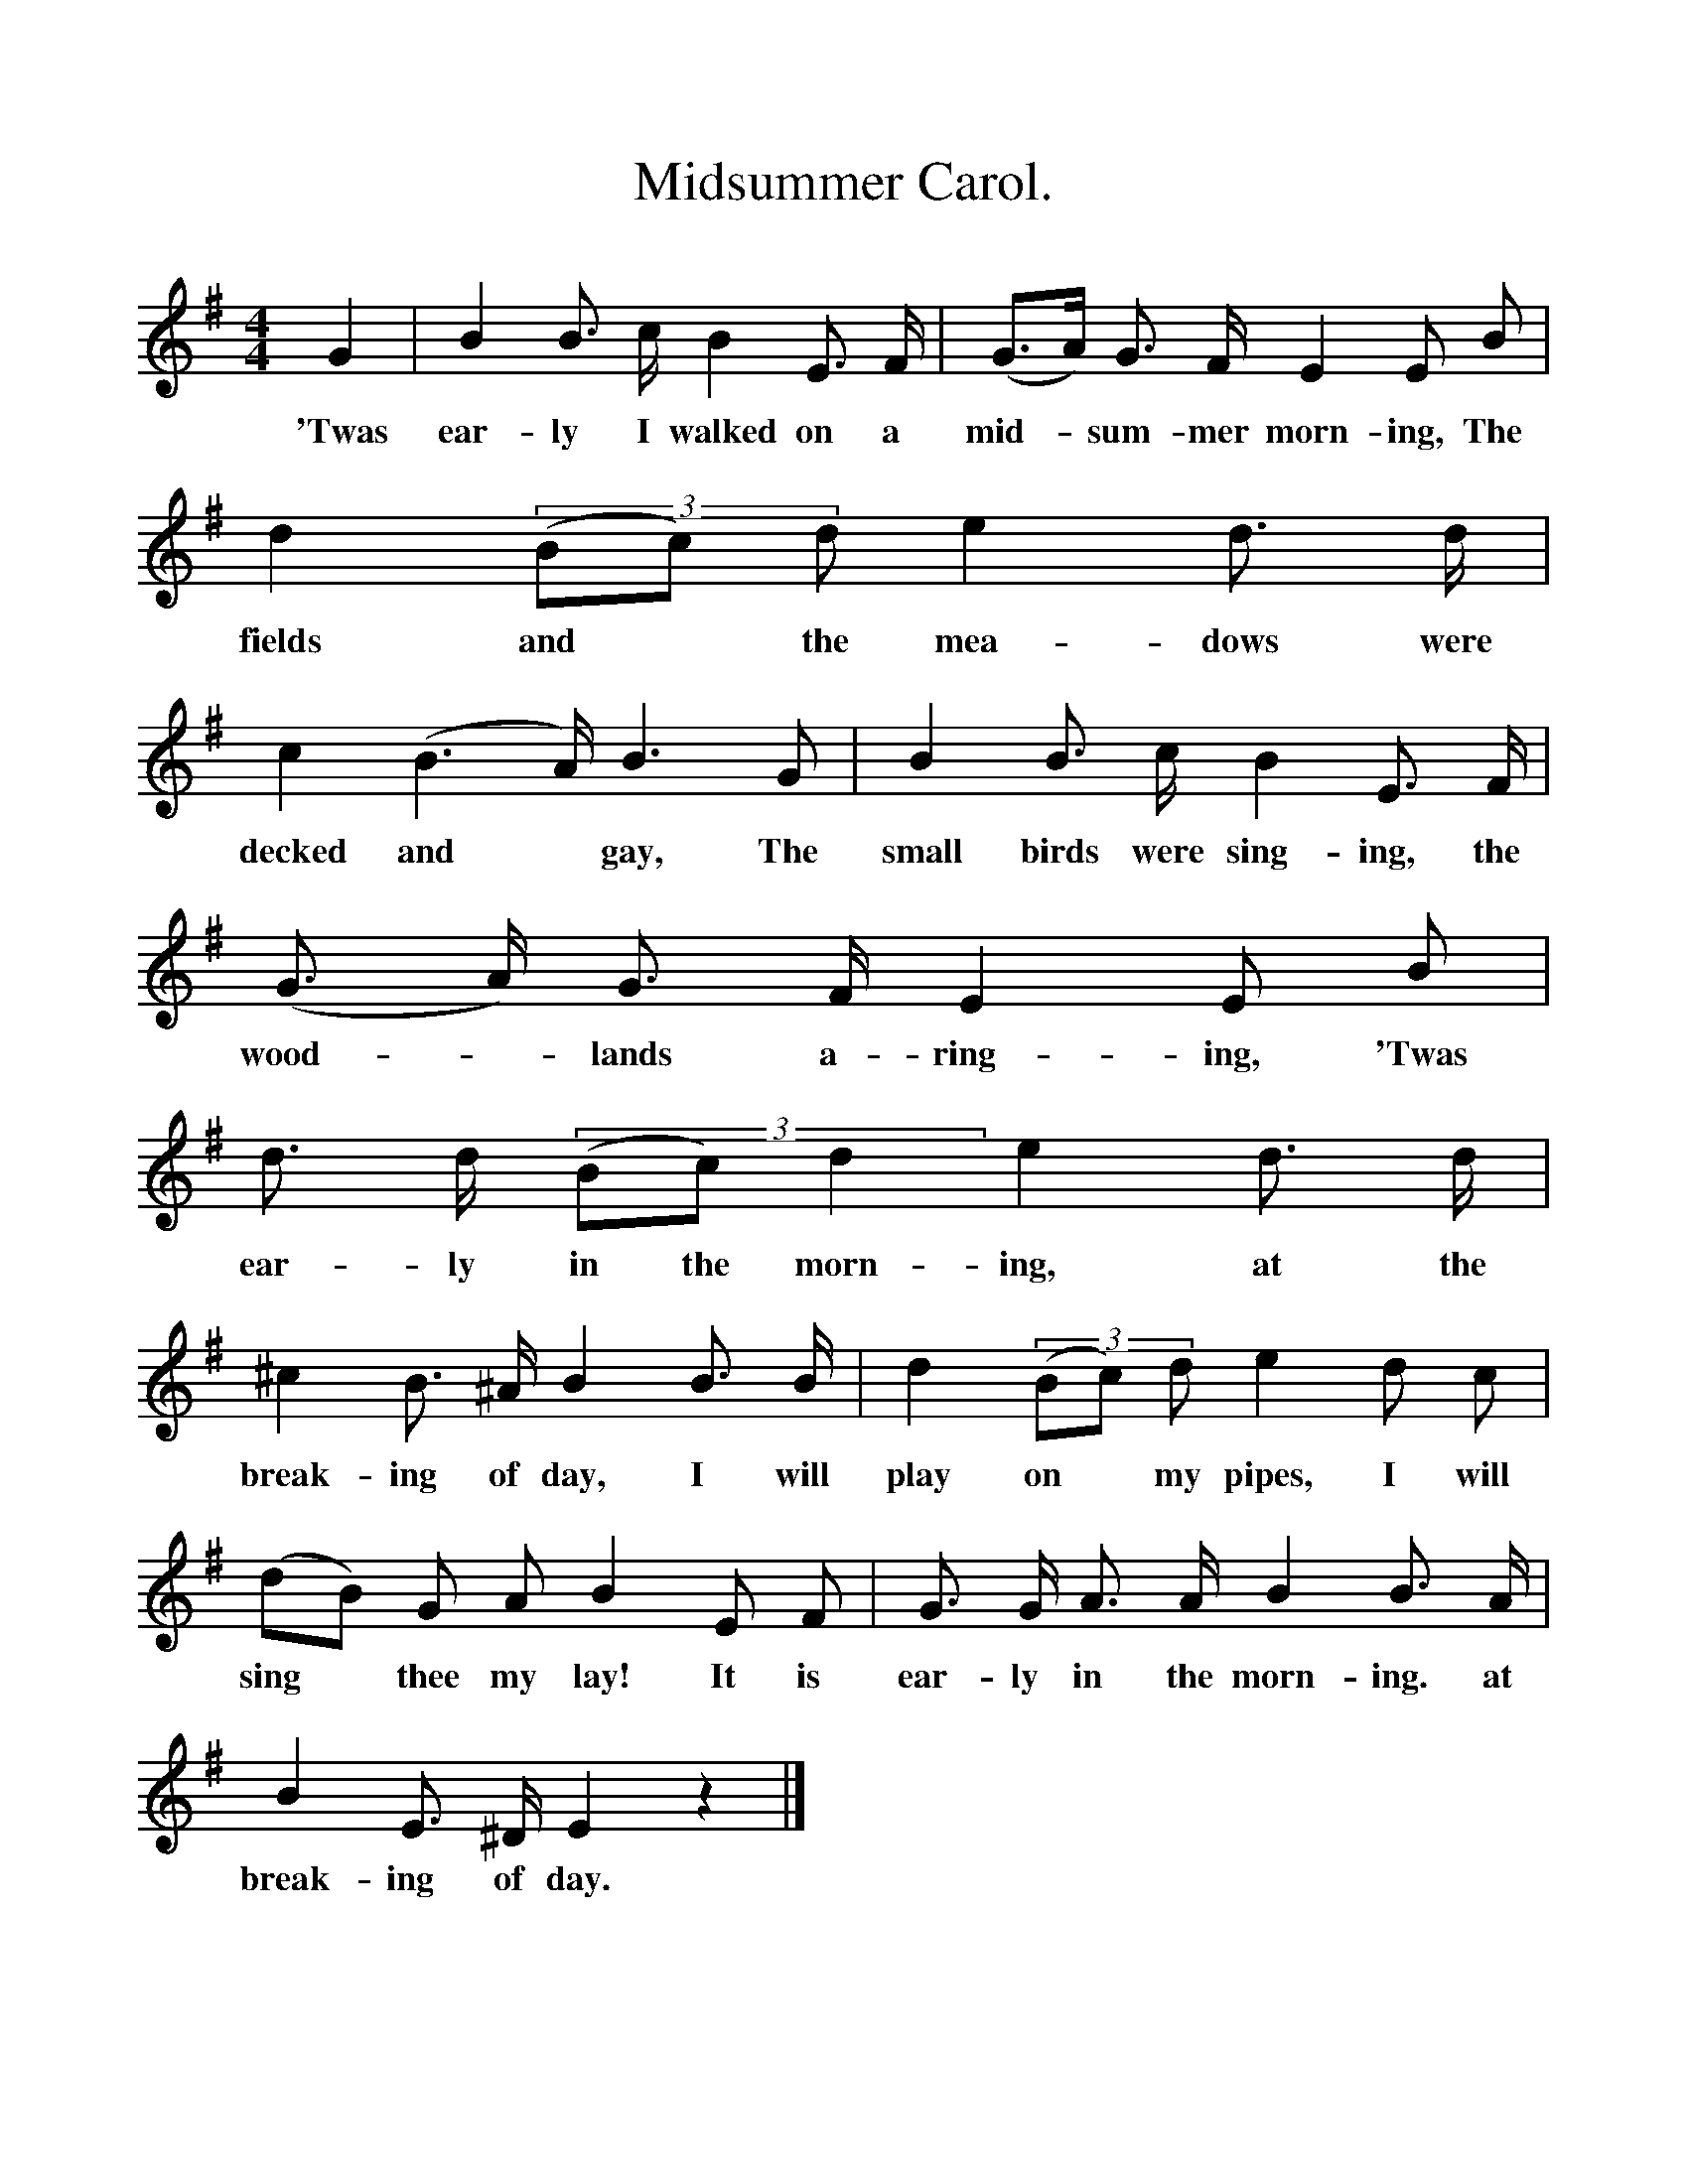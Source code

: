 %%scale 1
%%barsperstaff 3
X:1
T:Midsummer Carol.
B:Songs of the West by S. Baring-Glould.
S:William Aggett of Chagford.
M:4/4
L:1/4
K:G
G|B B3/4 c1/4 B E3/4 F1/4|(G3/4A1/4) G3/4 F1/4 E E1/2 B1/2|
w:'Twas ear-ly I walked on a mid-*sum-mer morn-ing, The
d ((3B1/2c1/2) d1/2 e d3/4 d1/4|c (B3/2A1/4) B3/2 G1/2|B B3/4 c1/4 B E3/4 F1/4|
w:fields and *the mea-dows were decked and *gay, The small birds were sing-ing, the
(G3/4 A1/4) G3/4 F1/4 E E1/2 B1/2|d3/4 d1/4 ((3B1/2c1/2) d e d3/4 d1/4|^c B3/4 ^A1/4 B B3/4 B1/4|
w:wood-*lands a-ring-ing, 'Twas ear-ly in the morn-ing, at the break-ing of day, I will
d (3(B1/2c1/2) d1/2 e d1/2 c1/2|(d1/2B1/2) G1/2 A1/2 B E1/2 F1/2|G3/4 G1/4 A3/4 A1/4 B B3/4 A1/4|
w:play on *my pipes, I will sing *thee my lay! It is ear-ly in the morn-ing. at
B E3/4 ^D1/4 E z|]
w:break-ing of day. 